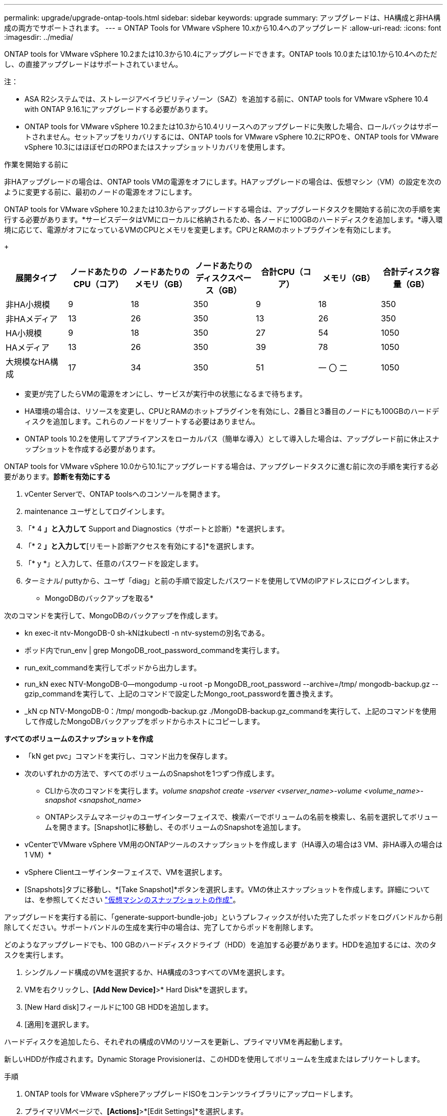 ---
permalink: upgrade/upgrade-ontap-tools.html 
sidebar: sidebar 
keywords: upgrade 
summary: アップグレードは、HA構成と非HA構成の両方でサポートされます。 
---
= ONTAP Tools for VMware vSphere 10.xから10.4へのアップグレード
:allow-uri-read: 
:icons: font
:imagesdir: ../media/


[role="lead"]
ONTAP tools for VMware vSphere 10.2または10.3から10.4にアップグレードできます。ONTAP tools 10.0または10.1から10.4へのただし、の直接アップグレードはサポートされていません。

注：

* ASA R2システムでは、ストレージアベイラビリティゾーン（SAZ）を追加する前に、ONTAP tools for VMware vSphere 10.4 with ONTAP 9.16.1にアップグレードする必要があります。
* ONTAP tools for VMware vSphere 10.2または10.3から10.4リリースへのアップグレードに失敗した場合、ロールバックはサポートされません。セットアップをリカバリするには、ONTAP tools for VMware vSphere 10.2にRPOを、ONTAP tools for VMware vSphere 10.3にはほぼゼロのRPOまたはスナップショットリカバリを使用します。


.作業を開始する前に
非HAアップグレードの場合は、ONTAP tools VMの電源をオフにします。HAアップグレードの場合は、仮想マシン（VM）の設定を次のように変更する前に、最初のノードの電源をオフにします。

ONTAP tools for VMware vSphere 10.2または10.3からアップグレードする場合は、アップグレードタスクを開始する前に次の手順を実行する必要があります。*サービスデータはVMにローカルに格納されるため、各ノードに100GBのハードディスクを追加します。*導入環境に応じて、電源がオフになっているVMのCPUとメモリを変更します。CPUとRAMのホットプラグインを有効にします。

+

|===
| 展開タイプ | ノードあたりのCPU（コア） | ノードあたりのメモリ（GB） | ノードあたりのディスクスペース（GB） | 合計CPU（コア） | メモリ（GB） | 合計ディスク容量（GB） 


| 非HA小規模 | 9 | 18 | 350 | 9 | 18 | 350 


| 非HAメディア | 13 | 26 | 350 | 13 | 26 | 350 


| HA小規模 | 9 | 18 | 350 | 27 | 54 | 1050 


| HAメディア | 13 | 26 | 350 | 39 | 78 | 1050 


| 大規模なHA構成 | 17 | 34 | 350 | 51 | 一 〇 二 | 1050 
|===
* 変更が完了したらVMの電源をオンにし、サービスが実行中の状態になるまで待ちます。
* HA環境の場合は、リソースを変更し、CPUとRAMのホットプラグインを有効にし、2番目と3番目のノードにも100GBのハードディスクを追加します。これらのノードをリブートする必要はありません。
* ONTAP tools 10.2を使用してアプライアンスをローカルパス（簡単な導入）として導入した場合は、アップグレード前に休止スナップショットを作成する必要があります。


ONTAP tools for VMware vSphere 10.0から10.1にアップグレードする場合は、アップグレードタスクに進む前に次の手順を実行する必要があります。*診断を有効にする*

. vCenter Serverで、ONTAP toolsへのコンソールを開きます。
. maintenance ユーザとしてログインします。
. 「* 4 *」と入力して* Support and Diagnostics（サポートと診断）*を選択します。
. 「* 2 *」と入力して*[リモート診断アクセスを有効にする]*を選択します。
. 「* y *」と入力して、任意のパスワードを設定します。
. ターミナル/ puttyから、ユーザ「diag」と前の手順で設定したパスワードを使用してVMのIPアドレスにログインします。


* MongoDBのバックアップを取る*

次のコマンドを実行して、MongoDBのバックアップを作成します。

* kn exec-it ntv-MongoDB-0 sh-kNはkubectl -n ntv-systemの別名である。
* ポッド内でrun_env | grep MongoDB_root_password_commandを実行します。
* run_exit_commandを実行してポッドから出力します。
* run_kN exec NTV-MongoDB-0--mongodump -u root -p MongoDB_root_password --archive=/tmp/ mongodb-backup.gz --gzip_commandを実行して、上記のコマンドで設定したMongo_root_passwordを置き換えます。
* _kN cp NTV-MongoDB-0：/tmp/ mongodb-backup.gz ./MongoDB-backup.gz_commandを実行して、上記のコマンドを使用して作成したMongoDBバックアップをポッドからホストにコピーします。


*すべてのボリュームのスナップショットを作成*

* 「kN get pvc」コマンドを実行し、コマンド出力を保存します。
* 次のいずれかの方法で、すべてのボリュームのSnapshotを1つずつ作成します。
+
** CLIから次のコマンドを実行します。_volume snapshot create -vserver <vserver_name>-volume <volume_name>-snapshot <snapshot_name>_
** ONTAPシステムマネージャのユーザインターフェイスで、検索バーでボリュームの名前を検索し、名前を選択してボリュームを開きます。[Snapshot]に移動し、そのボリュームのSnapshotを追加します。




* vCenterでVMware vSphere VM用のONTAPツールのスナップショットを作成します（HA導入の場合は3 VM、非HA導入の場合は1 VM）*

* vSphere Clientユーザインターフェイスで、VMを選択します。
* [Snapshots]タブに移動し、*[Take Snapshot]*ボタンを選択します。VMの休止スナップショットを作成します。詳細については、を参照してください https://techdocs.broadcom.com/us/en/vmware-cis/vsphere/vsphere/8-0/take-snapshots-of-a-virtual-machine.html["仮想マシンのスナップショットの作成"^]。


アップグレードを実行する前に、「generate-support-bundle-job」というプレフィックスが付いた完了したポッドをログバンドルから削除してください。サポートバンドルの生成を実行中の場合は、完了してからポッドを削除します。

どのようなアップグレードでも、100 GBのハードディスクドライブ（HDD）を追加する必要があります。HDDを追加するには、次のタスクを実行します。

. シングルノード構成のVMを選択するか、HA構成の3つすべてのVMを選択します。
. VMを右クリックし、*[Add New Device]*>* Hard Disk*を選択します。
. [New Hard disk]フィールドに100 GB HDDを追加します。
. [適用]を選択します。


ハードディスクを追加したら、それぞれの構成のVMのリソースを更新し、プライマリVMを再起動します。

新しいHDDが作成されます。Dynamic Storage Provisionerは、このHDDを使用してボリュームを生成またはレプリケートします。

.手順
. ONTAP tools for VMware vSphereアップグレードISOをコンテンツライブラリにアップロードします。
. プライマリVMページで、*[Actions]*>*[Edit Settings]*を選択します。
. CD/DVDドライブ*フィールドの編集設定ウィンドウで、コンテンツライブラリISOファイルを選択します。
. ISOファイルを選択し、* OK *を選択します。[CD/DVDドライブ]フィールドで[接続済み]チェックボックスを選択します。image:../media/primaryvm-edit-settings.png["設定を編集します"]
. vCenter Serverで、ONTAP toolsへのコンソールを開きます。
. maintenance ユーザとしてログインします。
. 「* 3 *」と入力して、[システム設定]メニューを選択します。
. 「* 7 *」と入力して、アップグレードオプションを選択します。
. をアップグレードすると、次の処理が自動的に実行されます。
+
.. 証明書のアップグレード
.. プラグインのリモートアップグレード




ONTAP tools for VMware vSphere 10.4にアップグレードすると、次のことが可能になります。

* マネージャのユーザインターフェイスからサービスを無効にする
* 非HAセットアップからHAセットアップへの移行
* 非HA小規模構成非HA中規模構成、またはHA中規模または大規模構成にスケールアップします。
* HA構成でないアップグレードの場合は、ONTAP tools VMをリブートして変更を反映します。HAのアップグレードの場合は、最初のノードをリブートして変更をノードに反映します。


.次の手順
以前のリリースのONTAP tools for VMware vSphereを10.4にアップグレードしたら、SRAアダプタを再スキャンして、[VMware Live Site Recovery][Storage Replication Adapters]ページで詳細が更新されたことを確認します。

アップグレードが完了したら、次の手順に従ってONTAPからTridentボリュームを手動で削除します。


NOTE: ONTAP tools for VMware vSphere 10.1または10.2が非HAの小規模または中規模（ローカルパス）構成の場合、これらの手順は必要ありません。

. vCenter Serverで、ONTAP toolsへのコンソールを開きます。
. maintenance ユーザとしてログインします。
. 「* 4 *」と入力して、* Support and Diagnostics（サポートと診断）*メニューを選択します。
. * 1 *を入力して*アクセス診断シェル*オプションを選択します。
. 次のコマンドを実行します。
+
[listing]
----
sudo python3 /home/maint/scripts/ontap_cleanup.py
----
. ONTAPのユーザ名とパスワードを入力します。


これにより、ONTAP tools for VMware vSphere 10.1 / 10.2で使用されているONTAP内のTridentボリュームがすべて削除されます。

.関連情報
link:../migrate/migrate-to-latest-ontaptools.html["ONTAP Tools for VMware vSphere 9.xxから10.4への移行"]
